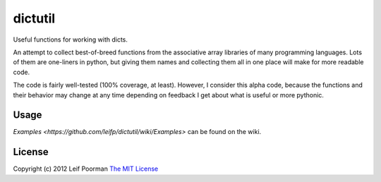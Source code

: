 
dictutil
========

Useful functions for working with dicts.

An attempt to collect best-of-breed functions from the associative array 
libraries of many programming languages.  Lots of them are one-liners in
python, but giving them names and collecting them all in one place will
make for more readable code.

The code is fairly well-tested (100% coverage, at least).  However, I 
consider this alpha code, because the functions and their behavior may
change at any time depending on feedback I get about what is useful or 
more pythonic.

Usage
-----

`Examples <https://github.com/leifp/dictutil/wiki/Examples>` can be found 
on the wiki.

License
-------

Copyright (c) 2012 Leif Poorman 
`The MIT License <http://http://www.opensource.org/licenses/MIT>`_

